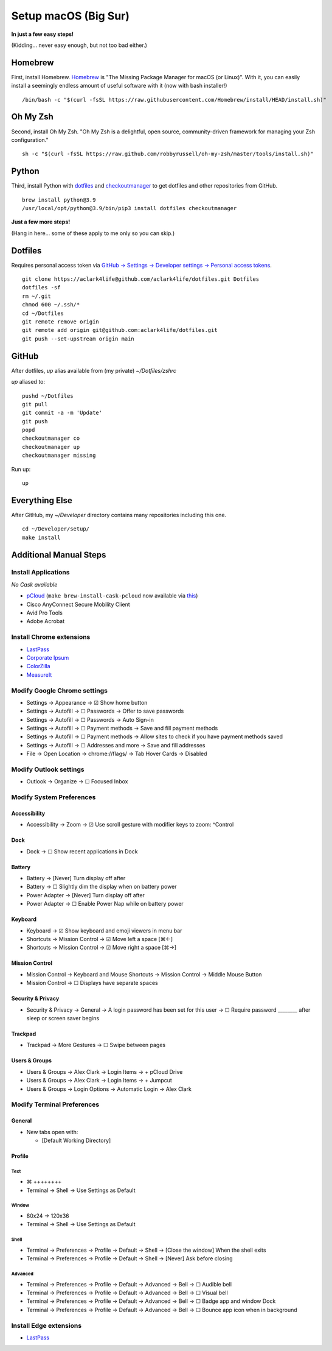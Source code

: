 Setup macOS (Big Sur)
=====================

**In just a few easy steps!**

(Kidding… never easy enough, but not too bad either.)

Homebrew
--------

First, install Homebrew. `Homebrew <https://brew.sh>`_ is "The Missing Package Manager for macOS (or Linux)". With it, you can easily install a seemingly endless amount of useful software with it (now with bash installer!)

::

    /bin/bash -c "$(curl -fsSL https://raw.githubusercontent.com/Homebrew/install/HEAD/install.sh)"

Oh My Zsh
---------

Second, install Oh My Zsh. "Oh My Zsh is a delightful, open source, community-driven framework for managing your Zsh configuration." 

::

    sh -c "$(curl -fsSL https://raw.github.com/robbyrussell/oh-my-zsh/master/tools/install.sh)"

Python
------

Third, install Python with `dotfiles <https://pypi.org/project/dotfiles/>`_ and `checkoutmanager <https://pypi.org/project/checkoutmanager/>`_ to get dotfiles and other repositories from GitHub.

::

    brew install python@3.9
    /usr/local/opt/python@3.9/bin/pip3 install dotfiles checkoutmanager

**Just a few more steps!**

(Hang in here… some of these apply to me only so you can skip.)

Dotfiles
--------

Requires personal access token via `GitHub → Settings → Developer settings → Personal access tokens <https://github.com/settings/tokens>`_.

::

    git clone https://aclark4life@github.com/aclark4life/dotfiles.git Dotfiles
    dotfiles -sf
    rm ~/.git
    chmod 600 ~/.ssh/*
    cd ~/Dotfiles
    git remote remove origin
    git remote add origin git@github.com:aclark4life/dotfiles.git
    git push --set-upstream origin main


GitHub
------

After dotfiles, `up` alias available from (my private) `~/Dotfiles/zshrc`

`up` aliased to: 

::

    pushd ~/Dotfiles
    git pull
    git commit -a -m 'Update'
    git push
    popd
    checkoutmanager co
    checkoutmanager up
    checkoutmanager missing

Run up:

::

    up


Everything Else
---------------

After GitHub, my `~/Developer` directory contains many repositories including this one.

::

    cd ~/Developer/setup/
    make install

Additional Manual Steps
-----------------------

Install Applications
~~~~~~~~~~~~~~~~~~~~

*No Cask available*

- `pCloud <https://www.pcloud.com/how-to-install-pcloud-drive-mac-os.html?download=mac>`_ (``make brew-install-cask-pcloud`` now available via `this <https://github.com/tomgross/homebrew-pcloud>`_)
- Cisco AnyConnect Secure Mobility Client
- Avid Pro Tools
- Adobe Acrobat

Install Chrome extensions
~~~~~~~~~~~~~~~~~~~~~~~~~

- `LastPass <https://chrome.google.com/webstore/detail/lastpass-free-password-ma/hdokiejnpimakedhajhdlcegeplioahd?hl=en-US>`_
- `Corporate Ipsum <https://chrome.google.com/webstore/detail/corporate-ipsum/lfmadckmfehehmdnmhaebniooenedcbb?hl=en>`_
- `ColorZilla <https://chrome.google.com/webstore/detail/colorzilla/bhlhnicpbhignbdhedgjhgdocnmhomnp?hl=en>`_
- `MeasureIt <https://chrome.google.com/webstore/detail/measure-it/jocbgkoackihphodedlefohapackjmna?hl=en>`_

Modify Google Chrome settings
~~~~~~~~~~~~~~~~~~~~~~~~~~~~~

- Settings → Appearance → ☑︎ Show home button
- Settings → Autofill → ☐ Passwords → Offer to save passwords
- Settings → Autofill → ☐ Passwords → Auto Sign-in
- Settings → Autofill → ☐ Payment methods → Save and fill payment methods
- Settings → Autofill → ☐ Payment methods → Allow sites to check if you have payment methods saved
- Settings → Autofill → ☐ Addresses and more → Save and fill addresses
- File → Open Location → chrome://flags/ → Tab Hover Cards → Disabled

Modify Outlook settings
~~~~~~~~~~~~~~~~~~~~~~~

- Outlook → Organize → ☐ Focused Inbox

Modify System Preferences
~~~~~~~~~~~~~~~~~~~~~~~~~

Accessibility
+++++++++++++

- Accessibility → Zoom → ☑︎ Use scroll gesture with modifier keys to zoom: ^Control

Dock
++++

- Dock → ☐ Show recent applications in Dock

Battery
+++++++

- Battery → [Never] Turn display off after
- Battery → ☐ Slightly dim the display when on battery power
- Power Adapter → [Never] Turn display off after
- Power Adapter → ☐ Enable Power Nap while on battery power

Keyboard
++++++++

- Keyboard → ☑︎ Show keyboard and emoji viewers in menu bar
- Shortcuts → Mission Control → ☑︎ Move left a space [⌘←]
- Shortcuts → Mission Control → ☑︎ Move right a space [⌘→]

Mission Control
+++++++++++++++

- Mission Control → Keyboard and Mouse Shortcuts → Mission Control → Middle Mouse Button
- Mission Control → ☐ Displays have separate spaces

Security & Privacy 
++++++++++++++++++

- Security & Privacy → General → A login password has been set for this user → ☐ Require password ________ after sleep or screen saver begins

Trackpad
++++++++

- Trackpad → More Gestures → ☐ Swipe between pages

Users & Groups
++++++++++++++

- Users & Groups → Alex Clark → Login Items → + pCloud Drive
- Users & Groups → Alex Clark → Login Items → + Jumpcut
- Users & Groups → Login Options → Automatic Login → Alex Clark

Modify Terminal Preferences
~~~~~~~~~~~~~~~~~~~~~~~~~~~

General
+++++++

- New tabs open with:

  - [Default Working Directory]

Profile
+++++++

Text
'''''

- ⌘ ++++++++
- Terminal → Shell → Use Settings as Default

Window
'''''''''

- 80x24 → 120x36
- Terminal → Shell → Use Settings as Default

Shell
'''''

- Terminal → Preferences → Profile → Default → Shell → [Close the window] When the shell exits
- Terminal → Preferences → Profile → Default → Shell → [Never] Ask before closing

Advanced
'''''''''

- Terminal → Preferences → Profile → Default → Advanced → Bell → ☐ Audible bell 
- Terminal → Preferences → Profile → Default → Advanced → Bell → ☐ Visual bell 
- Terminal → Preferences → Profile → Default → Advanced → Bell → ☐ Badge app and window Dock 
- Terminal → Preferences → Profile → Default → Advanced → Bell → ☐ Bounce app icon when in background 

Install Edge extensions
~~~~~~~~~~~~~~~~~~~~~~~

- `LastPass <https://microsoftedge.microsoft.com/addons/detail/lastpass-free-password-m/bbcinlkgjjkejfdpemiealijmmooekmp?source=sfw>`_
